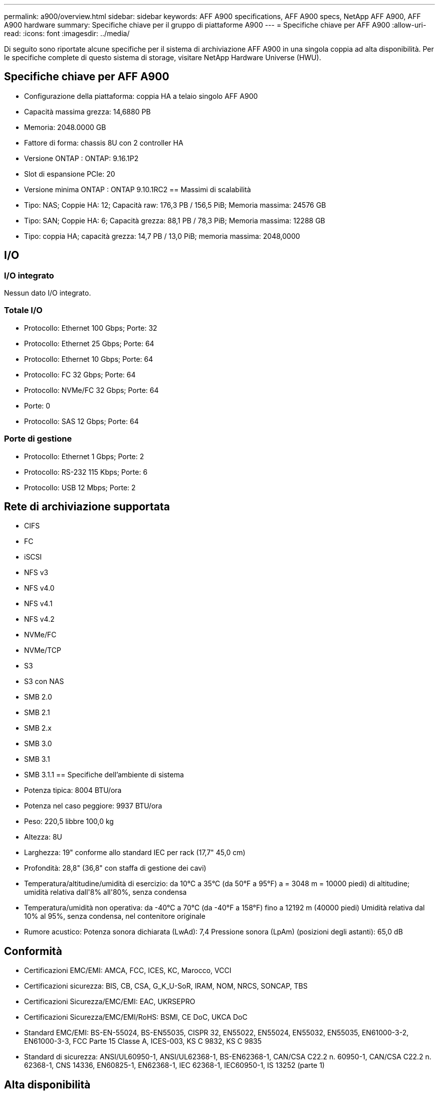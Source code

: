 ---
permalink: a900/overview.html 
sidebar: sidebar 
keywords: AFF A900 specifications, AFF A900 specs, NetApp AFF A900, AFF A900 hardware 
summary: Specifiche chiave per il gruppo di piattaforme A900 
---
= Specifiche chiave per AFF A900
:allow-uri-read: 
:icons: font
:imagesdir: ../media/


[role="lead"]
Di seguito sono riportate alcune specifiche per il sistema di archiviazione AFF A900 in una singola coppia ad alta disponibilità.  Per le specifiche complete di questo sistema di storage, visitare NetApp Hardware Universe (HWU).



== Specifiche chiave per AFF A900

* Configurazione della piattaforma: coppia HA a telaio singolo AFF A900
* Capacità massima grezza: 14,6880 PB
* Memoria: 2048.0000 GB
* Fattore di forma: chassis 8U con 2 controller HA
* Versione ONTAP : ONTAP: 9.16.1P2
* Slot di espansione PCIe: 20
* Versione minima ONTAP : ONTAP 9.10.1RC2 == Massimi di scalabilità
* Tipo: NAS; Coppie HA: 12; Capacità raw: 176,3 PB / 156,5 PiB; Memoria massima: 24576 GB
* Tipo: SAN; Coppie HA: 6; Capacità grezza: 88,1 PB / 78,3 PiB; Memoria massima: 12288 GB
* Tipo: coppia HA; capacità grezza: 14,7 PB / 13,0 PiB; memoria massima: 2048,0000




== I/O



=== I/O integrato

Nessun dato I/O integrato.



=== Totale I/O

* Protocollo: Ethernet 100 Gbps; Porte: 32
* Protocollo: Ethernet 25 Gbps; Porte: 64
* Protocollo: Ethernet 10 Gbps; Porte: 64
* Protocollo: FC 32 Gbps; Porte: 64
* Protocollo: NVMe/FC 32 Gbps; Porte: 64
* Porte: 0
* Protocollo: SAS 12 Gbps; Porte: 64




=== Porte di gestione

* Protocollo: Ethernet 1 Gbps; Porte: 2
* Protocollo: RS-232 115 Kbps; Porte: 6
* Protocollo: USB 12 Mbps; Porte: 2




== Rete di archiviazione supportata

* CIFS
* FC
* iSCSI
* NFS v3
* NFS v4.0
* NFS v4.1
* NFS v4.2
* NVMe/FC
* NVMe/TCP
* S3
* S3 con NAS
* SMB 2.0
* SMB 2.1
* SMB 2.x
* SMB 3.0
* SMB 3.1
* SMB 3.1.1 == Specifiche dell'ambiente di sistema
* Potenza tipica: 8004 BTU/ora
* Potenza nel caso peggiore: 9937 BTU/ora
* Peso: 220,5 libbre 100,0 kg
* Altezza: 8U
* Larghezza: 19" conforme allo standard IEC per rack (17,7" 45,0 cm)
* Profondità: 28,8" (36,8" con staffa di gestione dei cavi)
* Temperatura/altitudine/umidità di esercizio: da 10°C a 35°C (da 50°F a 95°F) a = 3048 m = 10000 piedi) di altitudine; umidità relativa dall'8% all'80%, senza condensa
* Temperatura/umidità non operativa: da -40°C a 70°C (da -40°F a 158°F) fino a 12192 m (40000 piedi) Umidità relativa dal 10% al 95%, senza condensa, nel contenitore originale
* Rumore acustico: Potenza sonora dichiarata (LwAd): 7,4 Pressione sonora (LpAm) (posizioni degli astanti): 65,0 dB




== Conformità

* Certificazioni EMC/EMI: AMCA, FCC, ICES, KC, Marocco, VCCI
* Certificazioni sicurezza: BIS, CB, CSA, G_K_U-SoR, IRAM, NOM, NRCS, SONCAP, TBS
* Certificazioni Sicurezza/EMC/EMI: EAC, UKRSEPRO
* Certificazioni Sicurezza/EMC/EMI/RoHS: BSMI, CE DoC, UKCA DoC
* Standard EMC/EMI: BS-EN-55024, BS-EN55035, CISPR 32, EN55022, EN55024, EN55032, EN55035, EN61000-3-2, EN61000-3-3, FCC Parte 15 Classe A, ICES-003, KS C 9832, KS C 9835
* Standard di sicurezza: ANSI/UL60950-1, ANSI/UL62368-1, BS-EN62368-1, CAN/CSA C22.2 n. 60950-1, CAN/CSA C22.2 n. 62368-1, CNS 14336, EN60825-1, EN62368-1, IEC 62368-1, IEC60950-1, IS 13252 (parte 1)




== Alta disponibilità

* Controller di gestione della scheda madre basato su Ethernet (BMC) e interfaccia di gestione ONTAP
* Controller ridondanti sostituibili a caldo
* Alimentatori ridondanti sostituibili a caldo
* Gestione in banda SAS su connessioni SAS [//] 2025-10-15 ontap-systems-internal/issues/1357

